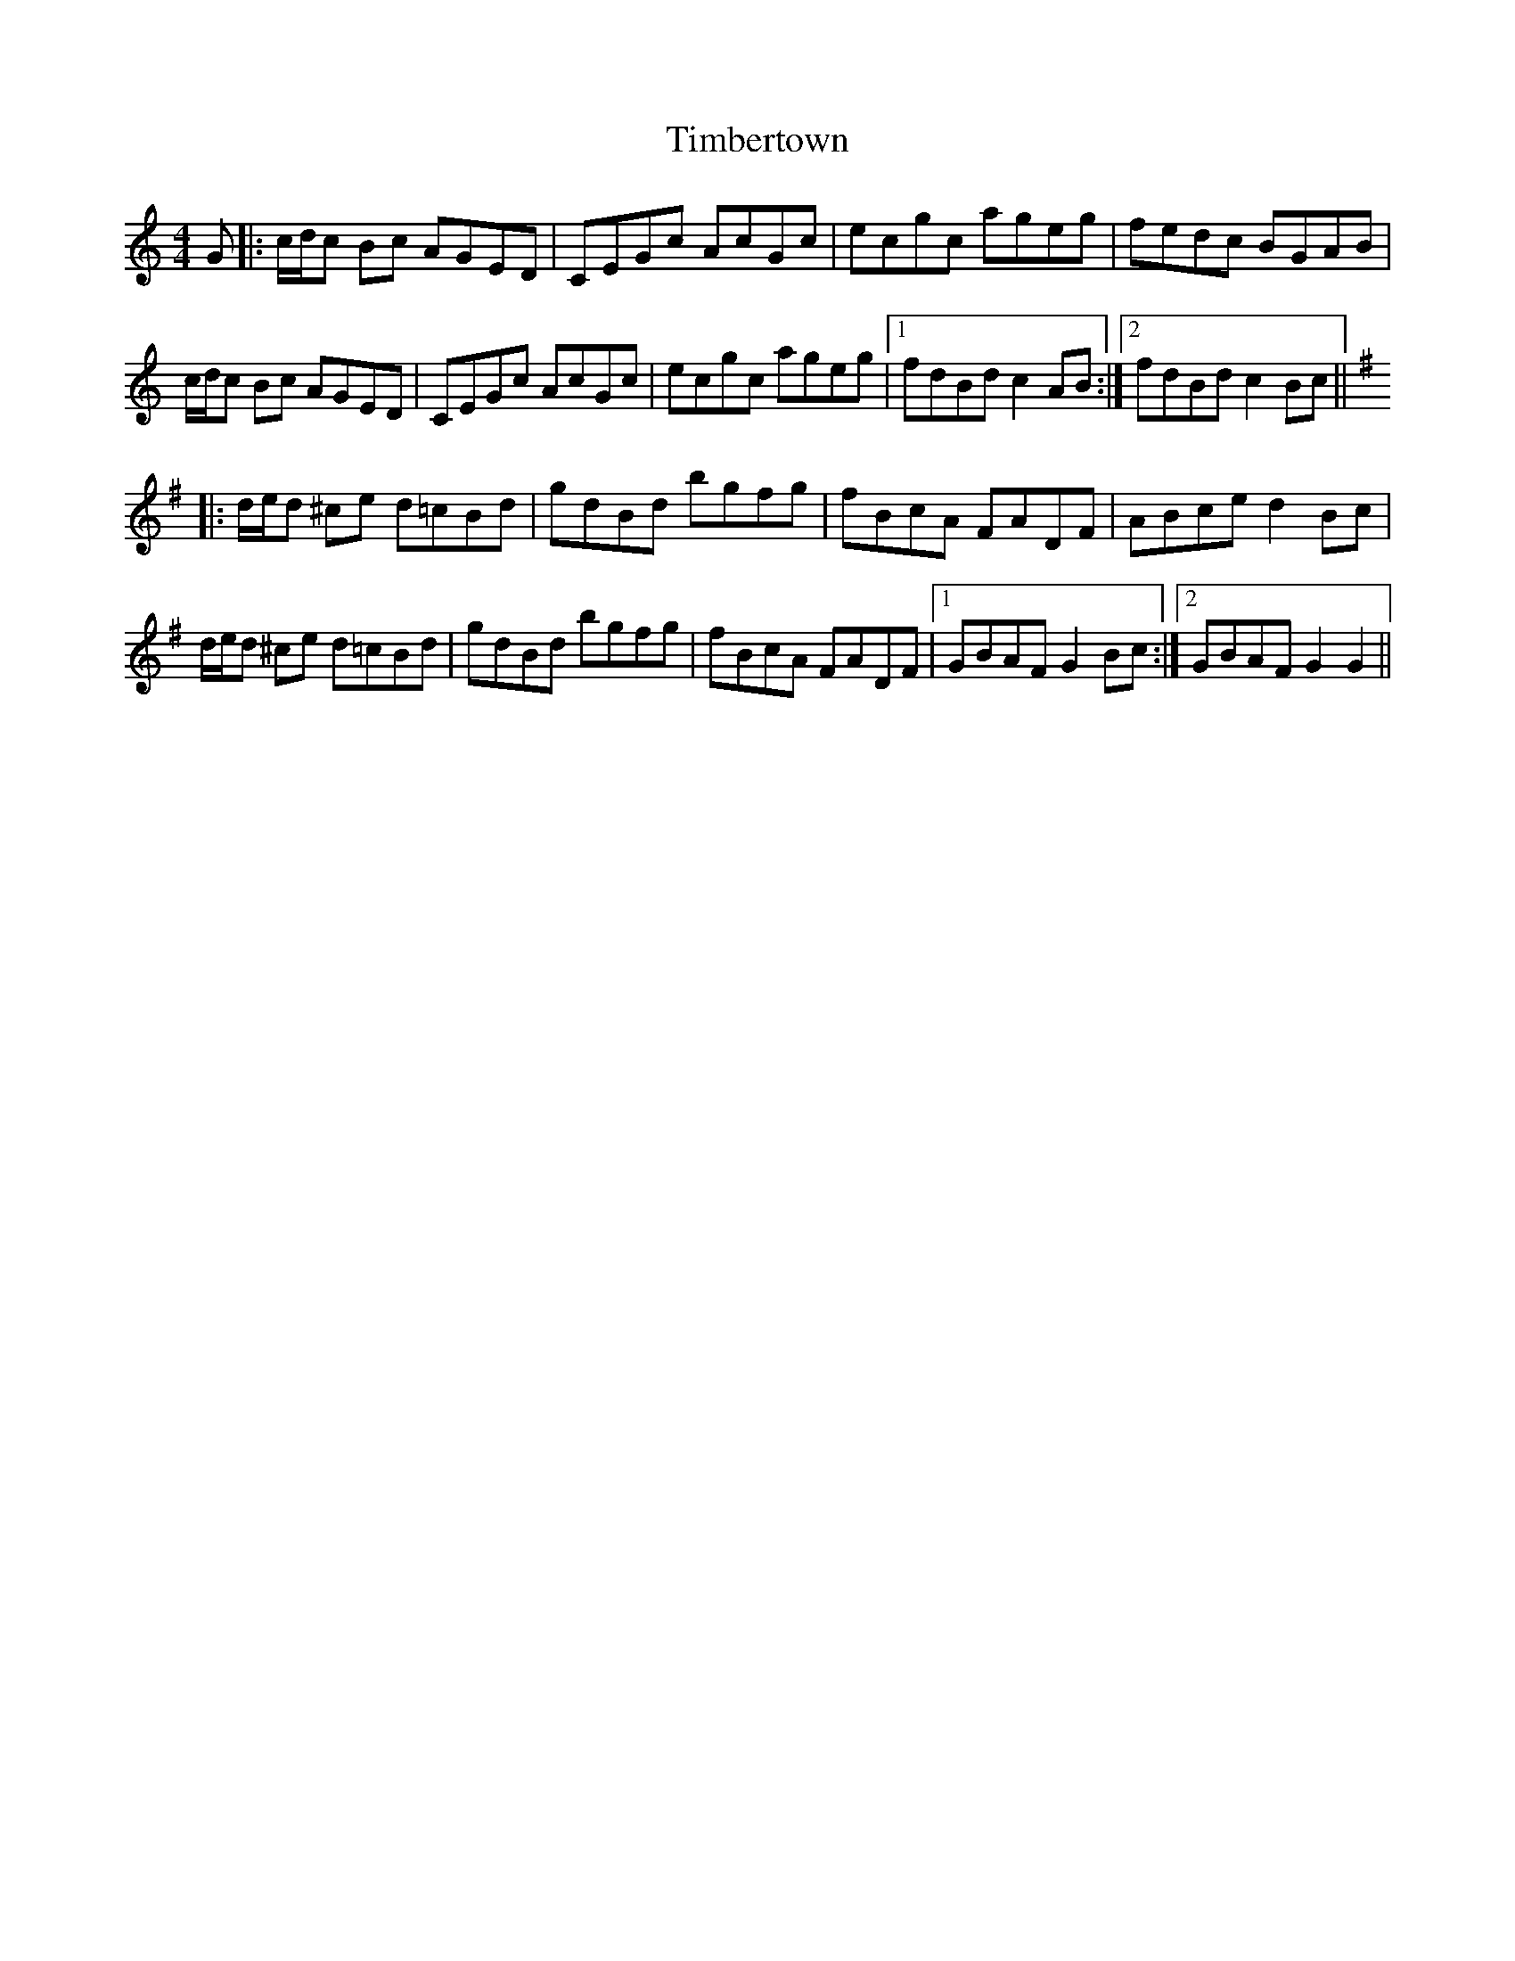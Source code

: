 X: 40172
T: Timbertown
R: reel
M: 4/4
K: Cmajor
G|:c/d/c Bc AGED|CEGc AcGc|ecgc ageg|fedc BGAB|
c/d/c Bc AGED|CEGc AcGc|ecgc ageg|1 fdBd c2AB:|2 fdBd c2Bc||
[K:G]|:d/e/d ^ce d=cBd|gdBd bgfg|fBcA FADF|ABce d2Bc|
d/e/d ^ce d=cBd|gdBd bgfg|fBcA FADF|1 GBAF G2Bc:|2 GBAF G2G2||

